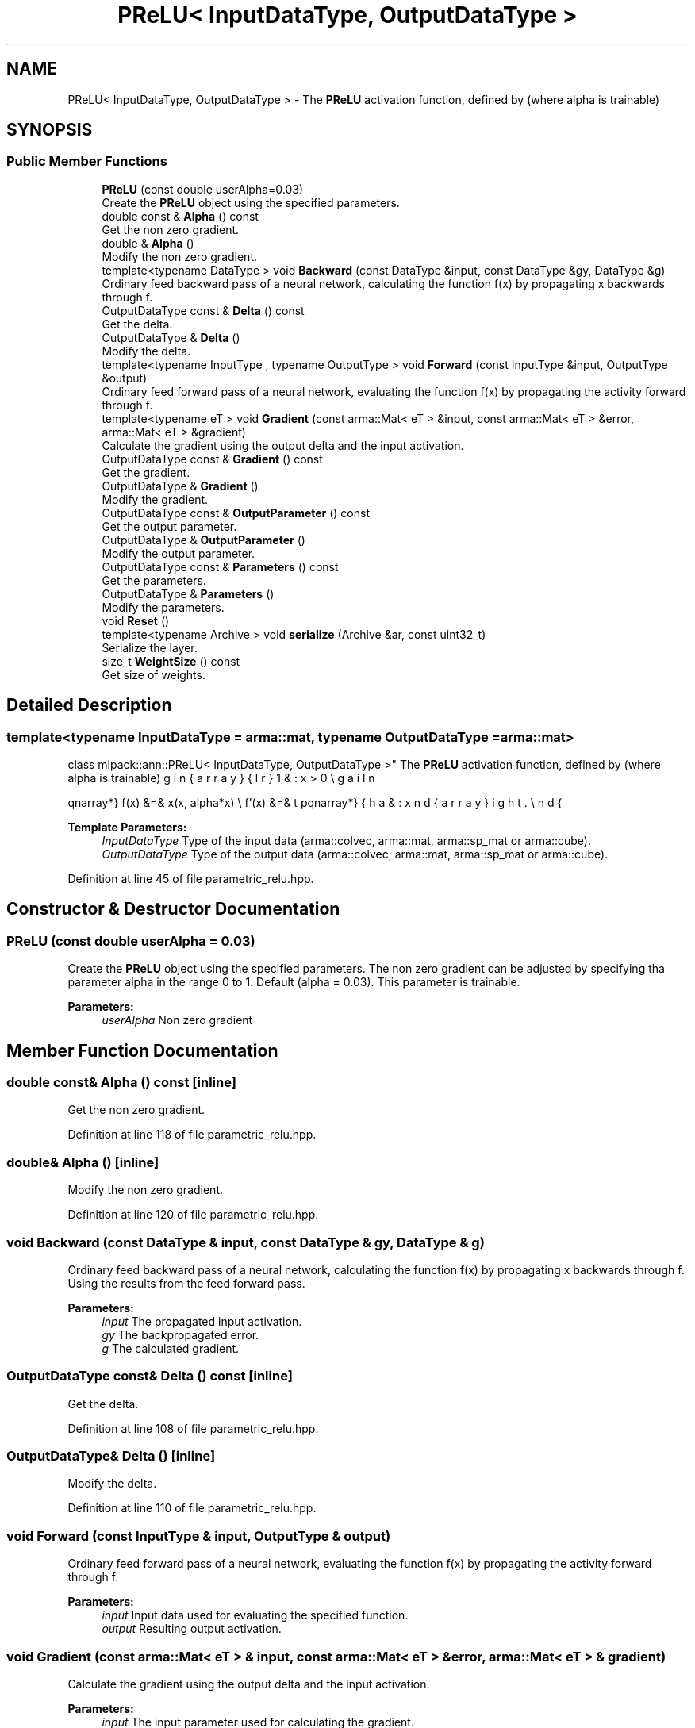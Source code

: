 .TH "PReLU< InputDataType, OutputDataType >" 3 "Sun Aug 22 2021" "Version 3.4.2" "mlpack" \" -*- nroff -*-
.ad l
.nh
.SH NAME
PReLU< InputDataType, OutputDataType > \- The \fBPReLU\fP activation function, defined by (where alpha is trainable)  

.SH SYNOPSIS
.br
.PP
.SS "Public Member Functions"

.in +1c
.ti -1c
.RI "\fBPReLU\fP (const double userAlpha=0\&.03)"
.br
.RI "Create the \fBPReLU\fP object using the specified parameters\&. "
.ti -1c
.RI "double const  & \fBAlpha\fP () const"
.br
.RI "Get the non zero gradient\&. "
.ti -1c
.RI "double & \fBAlpha\fP ()"
.br
.RI "Modify the non zero gradient\&. "
.ti -1c
.RI "template<typename DataType > void \fBBackward\fP (const DataType &input, const DataType &gy, DataType &g)"
.br
.RI "Ordinary feed backward pass of a neural network, calculating the function f(x) by propagating x backwards through f\&. "
.ti -1c
.RI "OutputDataType const  & \fBDelta\fP () const"
.br
.RI "Get the delta\&. "
.ti -1c
.RI "OutputDataType & \fBDelta\fP ()"
.br
.RI "Modify the delta\&. "
.ti -1c
.RI "template<typename InputType , typename OutputType > void \fBForward\fP (const InputType &input, OutputType &output)"
.br
.RI "Ordinary feed forward pass of a neural network, evaluating the function f(x) by propagating the activity forward through f\&. "
.ti -1c
.RI "template<typename eT > void \fBGradient\fP (const arma::Mat< eT > &input, const arma::Mat< eT > &error, arma::Mat< eT > &gradient)"
.br
.RI "Calculate the gradient using the output delta and the input activation\&. "
.ti -1c
.RI "OutputDataType const  & \fBGradient\fP () const"
.br
.RI "Get the gradient\&. "
.ti -1c
.RI "OutputDataType & \fBGradient\fP ()"
.br
.RI "Modify the gradient\&. "
.ti -1c
.RI "OutputDataType const  & \fBOutputParameter\fP () const"
.br
.RI "Get the output parameter\&. "
.ti -1c
.RI "OutputDataType & \fBOutputParameter\fP ()"
.br
.RI "Modify the output parameter\&. "
.ti -1c
.RI "OutputDataType const  & \fBParameters\fP () const"
.br
.RI "Get the parameters\&. "
.ti -1c
.RI "OutputDataType & \fBParameters\fP ()"
.br
.RI "Modify the parameters\&. "
.ti -1c
.RI "void \fBReset\fP ()"
.br
.ti -1c
.RI "template<typename Archive > void \fBserialize\fP (Archive &ar, const uint32_t)"
.br
.RI "Serialize the layer\&. "
.ti -1c
.RI "size_t \fBWeightSize\fP () const"
.br
.RI "Get size of weights\&. "
.in -1c
.SH "Detailed Description"
.PP 

.SS "template<typename InputDataType = arma::mat, typename OutputDataType = arma::mat>
.br
class mlpack::ann::PReLU< InputDataType, OutputDataType >"
The \fBPReLU\fP activation function, defined by (where alpha is trainable) 

\begin{eqnarray*} f(x) &=& \max(x, alpha*x) \\ f'(x) &=& \left\{ \begin{array}{lr} 1 & : x > 0 \\ alpha & : x \le 0 \end{array} \right. \end{eqnarray*}
.PP
\fBTemplate Parameters:\fP
.RS 4
\fIInputDataType\fP Type of the input data (arma::colvec, arma::mat, arma::sp_mat or arma::cube)\&. 
.br
\fIOutputDataType\fP Type of the output data (arma::colvec, arma::mat, arma::sp_mat or arma::cube)\&. 
.RE
.PP

.PP
Definition at line 45 of file parametric_relu\&.hpp\&.
.SH "Constructor & Destructor Documentation"
.PP 
.SS "\fBPReLU\fP (const double userAlpha = \fC0\&.03\fP)"

.PP
Create the \fBPReLU\fP object using the specified parameters\&. The non zero gradient can be adjusted by specifying tha parameter alpha in the range 0 to 1\&. Default (alpha = 0\&.03)\&. This parameter is trainable\&.
.PP
\fBParameters:\fP
.RS 4
\fIuserAlpha\fP Non zero gradient 
.RE
.PP

.SH "Member Function Documentation"
.PP 
.SS "double const& Alpha () const\fC [inline]\fP"

.PP
Get the non zero gradient\&. 
.PP
Definition at line 118 of file parametric_relu\&.hpp\&.
.SS "double& Alpha ()\fC [inline]\fP"

.PP
Modify the non zero gradient\&. 
.PP
Definition at line 120 of file parametric_relu\&.hpp\&.
.SS "void Backward (const DataType & input, const DataType & gy, DataType & g)"

.PP
Ordinary feed backward pass of a neural network, calculating the function f(x) by propagating x backwards through f\&. Using the results from the feed forward pass\&.
.PP
\fBParameters:\fP
.RS 4
\fIinput\fP The propagated input activation\&. 
.br
\fIgy\fP The backpropagated error\&. 
.br
\fIg\fP The calculated gradient\&. 
.RE
.PP

.SS "OutputDataType const& Delta () const\fC [inline]\fP"

.PP
Get the delta\&. 
.PP
Definition at line 108 of file parametric_relu\&.hpp\&.
.SS "OutputDataType& Delta ()\fC [inline]\fP"

.PP
Modify the delta\&. 
.PP
Definition at line 110 of file parametric_relu\&.hpp\&.
.SS "void Forward (const InputType & input, OutputType & output)"

.PP
Ordinary feed forward pass of a neural network, evaluating the function f(x) by propagating the activity forward through f\&. 
.PP
\fBParameters:\fP
.RS 4
\fIinput\fP Input data used for evaluating the specified function\&. 
.br
\fIoutput\fP Resulting output activation\&. 
.RE
.PP

.SS "void Gradient (const arma::Mat< eT > & input, const arma::Mat< eT > & error, arma::Mat< eT > & gradient)"

.PP
Calculate the gradient using the output delta and the input activation\&. 
.PP
\fBParameters:\fP
.RS 4
\fIinput\fP The input parameter used for calculating the gradient\&. 
.br
\fIerror\fP The calculated error\&. 
.br
\fIgradient\fP The calculated gradient\&. 
.RE
.PP

.SS "OutputDataType const& Gradient () const\fC [inline]\fP"

.PP
Get the gradient\&. 
.PP
Definition at line 113 of file parametric_relu\&.hpp\&.
.SS "OutputDataType& Gradient ()\fC [inline]\fP"

.PP
Modify the gradient\&. 
.PP
Definition at line 115 of file parametric_relu\&.hpp\&.
.SS "OutputDataType const& OutputParameter () const\fC [inline]\fP"

.PP
Get the output parameter\&. 
.PP
Definition at line 103 of file parametric_relu\&.hpp\&.
.SS "OutputDataType& OutputParameter ()\fC [inline]\fP"

.PP
Modify the output parameter\&. 
.PP
Definition at line 105 of file parametric_relu\&.hpp\&.
.SS "OutputDataType const& Parameters () const\fC [inline]\fP"

.PP
Get the parameters\&. 
.PP
Definition at line 98 of file parametric_relu\&.hpp\&.
.SS "OutputDataType& Parameters ()\fC [inline]\fP"

.PP
Modify the parameters\&. 
.PP
Definition at line 100 of file parametric_relu\&.hpp\&.
.SS "void Reset ()"

.SS "void serialize (Archive & ar, const uint32_t)"

.PP
Serialize the layer\&. 
.PP
Referenced by PReLU< InputDataType, OutputDataType >::WeightSize()\&.
.SS "size_t WeightSize () const\fC [inline]\fP"

.PP
Get size of weights\&. 
.PP
Definition at line 123 of file parametric_relu\&.hpp\&.
.PP
References PReLU< InputDataType, OutputDataType >::serialize()\&.

.SH "Author"
.PP 
Generated automatically by Doxygen for mlpack from the source code\&.
